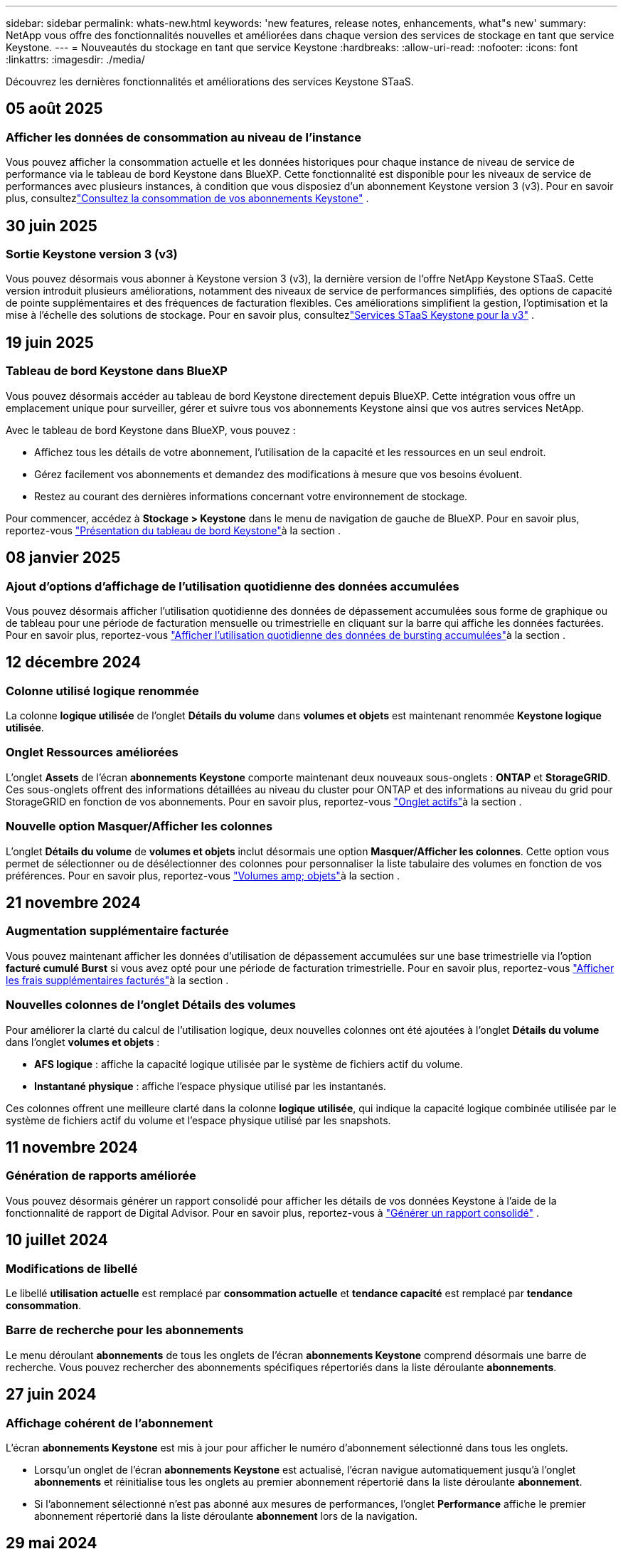 ---
sidebar: sidebar 
permalink: whats-new.html 
keywords: 'new features, release notes, enhancements, what"s new' 
summary: NetApp vous offre des fonctionnalités nouvelles et améliorées dans chaque version des services de stockage en tant que service Keystone. 
---
= Nouveautés du stockage en tant que service Keystone
:hardbreaks:
:allow-uri-read: 
:nofooter: 
:icons: font
:linkattrs: 
:imagesdir: ./media/


[role="lead"]
Découvrez les dernières fonctionnalités et améliorations des services Keystone STaaS.



== 05 août 2025



=== Afficher les données de consommation au niveau de l'instance

Vous pouvez afficher la consommation actuelle et les données historiques pour chaque instance de niveau de service de performance via le tableau de bord Keystone dans BlueXP. Cette fonctionnalité est disponible pour les niveaux de service de performances avec plusieurs instances, à condition que vous disposiez d'un abonnement Keystone version 3 (v3). Pour en savoir plus, consultezlink:https://docs.netapp.com/us-en/keystone-staas/integrations/current-usage-tab.html["Consultez la consommation de vos abonnements Keystone"] .



== 30 juin 2025



=== Sortie Keystone version 3 (v3)

Vous pouvez désormais vous abonner à Keystone version 3 (v3), la dernière version de l'offre NetApp Keystone STaaS. Cette version introduit plusieurs améliorations, notamment des niveaux de service de performances simplifiés, des options de capacité de pointe supplémentaires et des fréquences de facturation flexibles. Ces améliorations simplifient la gestion, l’optimisation et la mise à l’échelle des solutions de stockage. Pour en savoir plus, consultezlink:https://docs.netapp.com/us-en/keystone-staas/concepts/metrics.html["Services STaaS Keystone pour la v3"] .



== 19 juin 2025



=== Tableau de bord Keystone dans BlueXP

Vous pouvez désormais accéder au tableau de bord Keystone directement depuis BlueXP. Cette intégration vous offre un emplacement unique pour surveiller, gérer et suivre tous vos abonnements Keystone ainsi que vos autres services NetApp.

Avec le tableau de bord Keystone dans BlueXP, vous pouvez :

* Affichez tous les détails de votre abonnement, l'utilisation de la capacité et les ressources en un seul endroit.
* Gérez facilement vos abonnements et demandez des modifications à mesure que vos besoins évoluent.
* Restez au courant des dernières informations concernant votre environnement de stockage.


Pour commencer, accédez à *Stockage > Keystone* dans le menu de navigation de gauche de BlueXP. Pour en savoir plus, reportez-vous link:https://docs.netapp.com/us-en/keystone-staas/integrations/dashboard-overview.html["Présentation du tableau de bord Keystone"]à la section .



== 08 janvier 2025



=== Ajout d'options d'affichage de l'utilisation quotidienne des données accumulées

Vous pouvez désormais afficher l'utilisation quotidienne des données de dépassement accumulées sous forme de graphique ou de tableau pour une période de facturation mensuelle ou trimestrielle en cliquant sur la barre qui affiche les données facturées. Pour en savoir plus, reportez-vous link:./integrations/consumption-tab.html#view-daily-accrued-burst-data-usage["Afficher l'utilisation quotidienne des données de bursting accumulées"]à la section .



== 12 décembre 2024



=== Colonne utilisé logique renommée

La colonne *logique utilisée* de l'onglet *Détails du volume* dans *volumes et objets* est maintenant renommée *Keystone logique utilisée*.



=== Onglet Ressources améliorées

L'onglet *Assets* de l'écran *abonnements Keystone* comporte maintenant deux nouveaux sous-onglets : *ONTAP* et *StorageGRID*. Ces sous-onglets offrent des informations détaillées au niveau du cluster pour ONTAP et des informations au niveau du grid pour StorageGRID en fonction de vos abonnements. Pour en savoir plus, reportez-vous link:./integrations/assets-tab.html["Onglet actifs"^]à la section .



=== Nouvelle option Masquer/Afficher les colonnes

L'onglet *Détails du volume* de *volumes et objets* inclut désormais une option *Masquer/Afficher les colonnes*. Cette option vous permet de sélectionner ou de désélectionner des colonnes pour personnaliser la liste tabulaire des volumes en fonction de vos préférences. Pour en savoir plus, reportez-vous link:./integrations/volumes-objects-tab.html["Volumes  amp; objets"^]à la section .



== 21 novembre 2024



=== Augmentation supplémentaire facturée

Vous pouvez maintenant afficher les données d'utilisation de dépassement accumulées sur une base trimestrielle via l'option *facturé cumulé Burst* si vous avez opté pour une période de facturation trimestrielle. Pour en savoir plus, reportez-vous link:./integrations/consumption-tab.html#view-accrued-burst["Afficher les frais supplémentaires facturés"^]à la section .



=== Nouvelles colonnes de l'onglet Détails des volumes

Pour améliorer la clarté du calcul de l'utilisation logique, deux nouvelles colonnes ont été ajoutées à l'onglet *Détails du volume* dans l'onglet *volumes et objets* :

* *AFS logique* : affiche la capacité logique utilisée par le système de fichiers actif du volume.
* *Instantané physique* : affiche l'espace physique utilisé par les instantanés.


Ces colonnes offrent une meilleure clarté dans la colonne *logique utilisée*, qui indique la capacité logique combinée utilisée par le système de fichiers actif du volume et l'espace physique utilisé par les snapshots.



== 11 novembre 2024



=== Génération de rapports améliorée

Vous pouvez désormais générer un rapport consolidé pour afficher les détails de vos données Keystone à l'aide de la fonctionnalité de rapport de Digital Advisor. Pour en savoir plus, reportez-vous à link:./integrations/options.html#generate-consolidated-report-from-digital-advisor["Générer un rapport consolidé"^] .



== 10 juillet 2024



=== Modifications de libellé

Le libellé *utilisation actuelle* est remplacé par *consommation actuelle* et *tendance capacité* est remplacé par *tendance consommation*.



=== Barre de recherche pour les abonnements

Le menu déroulant *abonnements* de tous les onglets de l'écran *abonnements Keystone* comprend désormais une barre de recherche. Vous pouvez rechercher des abonnements spécifiques répertoriés dans la liste déroulante *abonnements*.



== 27 juin 2024



=== Affichage cohérent de l'abonnement

L'écran *abonnements Keystone* est mis à jour pour afficher le numéro d'abonnement sélectionné dans tous les onglets.

* Lorsqu'un onglet de l'écran *abonnements Keystone* est actualisé, l'écran navigue automatiquement jusqu'à l'onglet *abonnements* et réinitialise tous les onglets au premier abonnement répertorié dans la liste déroulante *abonnement*.
* Si l'abonnement sélectionné n'est pas abonné aux mesures de performances, l'onglet *Performance* affiche le premier abonnement répertorié dans la liste déroulante *abonnement* lors de la navigation.




== 29 mai 2024



=== Indicateur de rafale amélioré

L'indicateur *Burst* dans l'index du graphique d'utilisation est amélioré pour afficher la valeur du pourcentage de limite de rafale. Cette valeur varie en fonction de la limite de capacité supplémentaire convenue pour un abonnement. Vous pouvez également afficher la valeur de la limite de rafale dans l'onglet *abonnements* en survolant l'indicateur *Burst usage* dans la colonne *Etat d'utilisation*.



=== Ajout de niveaux de service

Les niveaux de service *CVO Primary* et *CVO Secondary* sont inclus pour prendre en charge Cloud Volumes ONTAP pour les abonnements avec des plans tarifaires sans capacité allouée ou ceux configurés avec un cluster métropolitain.

* Vous pouvez afficher le graphique d'utilisation de la capacité pour ces niveaux de service à partir de l'ancien tableau de bord du widget *Keystone Subscriptions* et de l'onglet *Capacity Trend*, ainsi que des informations détaillées sur l'utilisation à partir de l'onglet *Current usage*.
* Dans l'onglet *abonnements*, ces niveaux de service sont affichés sous la forme `CVO (v2)` Dans la colonne *Type d'utilisation*, permettant l'identification de la facturation en fonction de ces niveaux de service.




=== Fonction de zoom avant pour les pics à court terme

L'onglet *Capacity Trend* inclut désormais une fonction de zoom avant pour afficher les détails des pics à court terme dans les graphiques d'utilisation. Pour plus d'informations, voir link:./integrations/consumption-tab.html["Onglet tendances de capacité"^].



=== Affichage amélioré des abonnements

L'affichage par défaut des abonnements est amélioré pour trier par ID de suivi. Les abonnements de l'onglet *abonnements*, y compris dans la liste déroulante *abonnement* et les rapports CSV, seront maintenant affichés en fonction de la séquence alphabétique des ID de suivi, suivant l'ordre de a, A, b, B, etc.



=== Affichage amélioré de la rafale accumulée

L'info-bulle qui apparaît lorsque vous passez le curseur sur le graphique à barres d'utilisation de la capacité dans l'onglet *Capacity Trend* affiche désormais le type de rafale accumulée en fonction de la capacité allouée. Il établit une distinction entre les rafales cumulées provisoires et facturées, indiquant *la consommation cumulée provisoire* et *la consommation cumulée facturée* pour les abonnements avec des plans à taux de capacité engagée zéro, et *la capacité cumulée provisoire* et *la capacité cumulée facturée* pour ceux dont la capacité allouée n'est pas égale à zéro.



== 09 mai 2024



=== Nouvelles colonnes dans les rapports CSV

Les rapports CSV de l'onglet *Capacity Trend* incluent désormais les colonnes *Subscription Number* et *Account Name* pour plus de détails.



=== Colonne Type d'utilisation améliorée

La colonne *Type d'utilisation* de l'onglet *abonnements* est améliorée pour afficher les utilisations logiques et physiques sous forme de valeurs séparées par des virgules pour les abonnements qui couvrent les niveaux de service pour les fichiers et les objets.



=== Accédez aux détails du stockage objet à partir de l'onglet Détails du volume

L'onglet *Détails du volume* de l'onglet *volumes et objets* fournit désormais des détails sur le stockage d'objet ainsi que des informations sur le volume pour les abonnements qui incluent des niveaux de service pour le fichier et l'objet. Vous pouvez cliquer sur le bouton *Détails du stockage objet* dans l'onglet *Détails du volume* pour afficher les détails.



== 28 mars 2024



=== L'amélioration de la conformité à la règle QoS s'affiche dans l'onglet Détails du volume

L'onglet *Détails du volume* de l'onglet *volumes et objets* offre désormais une meilleure visibilité sur la conformité aux règles de qualité de service (QoS). La colonne précédemment connue sous le nom de *AQoS* est renommée *compatible*, ce qui indique si la stratégie QoS est conforme. En outre, une nouvelle colonne *QoS Policy Type* est ajoutée, qui indique si la règle est fixe ou adaptative. Si aucune de ces deux conditions ne s'applique, la colonne affiche _not available_. Pour plus d'informations, voir link:./integrations/volumes-objects-tab.html["Volumes  amp; objets"^].



=== Nouvelle colonne et affichage simplifié de l'abonnement dans l'onglet Volume Summary

* L'onglet *Volume Summary* de l'onglet *volumes et objets* inclut désormais une nouvelle colonne intitulée *Protected*. Cette colonne indique le nombre de volumes protégés associés aux niveaux de service auxquels vous êtes abonné. Si vous cliquez sur le nombre de volumes protégés, vous accédez à l'onglet *Détails du volume*, où vous pouvez afficher une liste filtrée de volumes protégés.
* L'onglet *Volume Summary* est mis à jour pour afficher uniquement les abonnements de base, à l'exclusion des services complémentaires. Pour plus d'informations, voir link:./integrations/volumes-objects-tab.html["Volumes  amp; objets"^].




=== Passez à l'affichage détaillé des rafales accumulées dans l'onglet tendance de capacité

L'info-bulle qui s'affiche lorsque vous passez le curseur sur le graphique à barres d'utilisation de la capacité dans l'onglet *Capacity Trend* affiche les détails des rafales accumulées pour le mois en cours. Les détails ne seront pas disponibles pour les mois précédents.



=== Accès amélioré pour afficher les données historiques des abonnements Keystone

Vous pouvez désormais afficher les données historiques en cas de modification ou de renouvellement d'un abonnement Keystone. Vous pouvez définir la date de début d'un abonnement à une date précédente pour afficher :

* Données de consommation et d'utilisation en rafale accumulées à partir de l'onglet *Tendance de capacité*.
* Mesures de performances des volumes ONTAP à partir de l'onglet *Performance*.


Les données sont affichées en fonction de la date de début sélectionnée de l'abonnement.



== 29 février 2024



=== Ajout de l'onglet actifs

L'écran *abonnements Keystone* comprend maintenant l'onglet *actifs*. Ce nouvel onglet fournit des informations au niveau du cluster en fonction de vos abonnements. Pour plus d'informations, voir link:./integrations/assets-tab.html["Onglet actifs"^].



=== Améliorations apportées à l'onglet volumes et objets

Pour plus de clarté sur les volumes de votre système ONTAP, deux nouveaux boutons d'onglet, *Volume Summary* et *Volume Details*, ont été ajoutés à l'onglet *volumes*. L'onglet *Volume Summary* fournit un nombre global de volumes associés aux niveaux de service auxquels vous êtes abonné, y compris leur état de conformité AQoS et leurs informations de capacité. L'onglet *Détails du volume* répertorie tous les volumes et leurs détails. Pour plus d'informations, voir link:./integrations/volumes-objects-tab.html["Volumes  amp; objets"^].



=== Expérience de recherche améliorée sur Digital Advisor

Les paramètres de recherche de l'écran *Digital Advisor* incluent désormais les numéros d'abonnement Keystone et les listes de contrôle créées pour les abonnements Keystone. Vous pouvez entrer les trois premiers caractères d'un numéro d'abonnement ou d'un nom de liste de contrôle. Pour plus d'informations, voir link:./integrations/keystone-aiq.html["Consultez le tableau de bord Keystone sur Active IQ Digital Advisor"^].



=== Afficher l'horodatage des données de consommation

Vous pouvez afficher l'horodatage des données de consommation (UTC) dans l'ancien tableau de bord du widget *Keystone Subscriptions*.



== 13 février 2024



=== Possibilité d'afficher les abonnements liés à un abonnement principal

Certains de vos abonnements principaux peuvent avoir des abonnements secondaires liés. Si c'est le cas, le numéro d'abonnement principal continuera d'être affiché dans la colonne *Numéro d'abonnement*, tandis que les numéros d'abonnement liés seront répertoriés dans une nouvelle colonne *abonnements liés* dans l'onglet *abonnements*. La colonne *abonnements liés* devient disponible uniquement si vous avez des abonnements liés, et vous pouvez voir des messages d'information vous en informer.



== 11 janvier 2024



=== Données facturées renvoyées pour le cumul de capacité supplémentaire

Les étiquettes de *Accrued Burst* sont maintenant modifiées en *facturé Burst cumulé* dans l'onglet *Capacity Trend*. La sélection de cette option vous permet d'afficher les graphiques mensuels des données de dépassement cumulées facturées. Pour plus d'informations, voir link:./integrations/consumption-tab.html#view-accrued-burst["Afficher les frais supplémentaires facturés"^].



=== Détails de la consommation cumulée pour des plans tarifaires spécifiques

Si vous disposez d'un abonnement avec des abonnements ayant une capacité allouée _zéro_, vous pouvez afficher les détails de la consommation accumulée dans l'onglet *Capacity Trend*. Lorsque vous sélectionnez l'option *consommation cumulée facturée*, vous pouvez afficher les graphiques mensuels des données de consommation accumulée facturées.



== 15 décembre 2023



=== Possibilité de rechercher par listes de surveillance

La prise en charge des listes de suivi dans Digital Advisor a été étendue aux systèmes Keystone. Vous pouvez maintenant afficher les détails des abonnements de plusieurs clients en effectuant une recherche à l'aide de listes de contrôle. Pour plus d'informations sur l'utilisation des listes de suivi dans Keystone STaaS, consultez la section link:./integrations/keystone-aiq.html#search-by-keystone-watchlists["Rechercher par listes de surveillance Keystone"^].



=== Date convertie en fuseau horaire UTC

Les données renvoyées sur les onglets de l'écran *Abonnements Keystone* de Digital Advisor sont affichées en heure UTC (fuseau horaire du serveur). Lorsque vous saisissez une date pour la requête, elle est automatiquement considérée comme étant en heure UTC. Pour plus d'informations, voir link:./integrations/keystone-aiq.html["Tableau de bord et reporting des abonnements Keystone"^].
